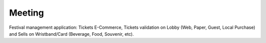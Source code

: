 =======
Meeting
=======

.. image:: https://img.shields.io/pypi/v/meeting.svg
        :target: https://pypi.python.org/pypi/meeting

.. image:: https://travis-ci.org/mauler/meeting.svg?branch=master
        :target: https://travis-ci.org/mauler/meeting

.. image:: https://ci.appveyor.com/api/projects/status/github/mauler/meeting?branch=master
        :target: https://ci.appveyor.com/project/mauler/meeting/branch/master

.. image:: https://codecov.io/github/mauler/meeting/coverage.svg?branch=master
        :target: https://codecov.io/github/mauler/meeting?branch=master

.. image:: https://badges.gitter.im/Join Chat.svg
        :target: https://gitter.im/mauler/meeting?utm_source=badge&utm_medium=badge&utm_campaign=pr-badge&utm_content=badge

.. image:: https://readthedocs.org/projects/meeting/badge/?version=latest
        :target: https://readthedocs.org/projects/meeting/?badge=latest
        :alt: Documentation Status

.. image:: https://landscape.io/github/mauler/meeting/master/landscape.svg?style=flat
        :target: https://landscape.io/github/mauler/meeting/master
        :alt: Code Health

.. image:: https://img.shields.io/scrutinizer/g/mauler/meeting.svg
        :target: https://scrutinizer-ci.com/g/mauler/meeting/?branch=master
        :alt: Scrutinizer Code Quality


Festival management application: Tickets E-Commerce, Tickets validation on Lobby (Web, Paper, Guest, Local Purchase) and Sells on Wristband/Card (Beverage, Food, Souvenir, etc).
